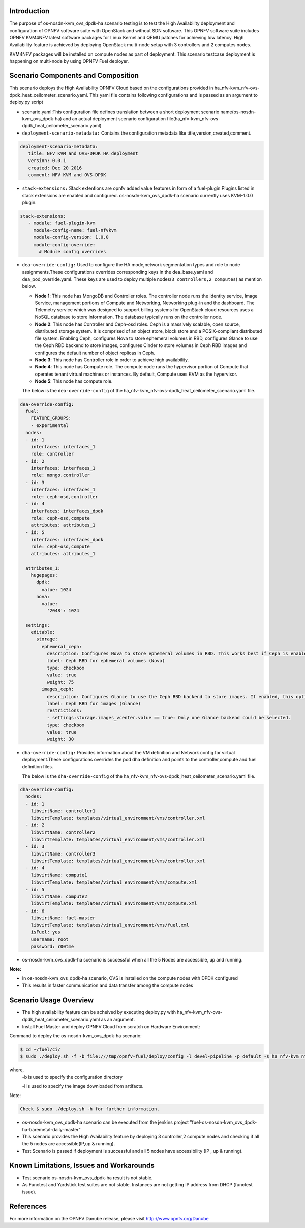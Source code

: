 .. This work is licensed under a Creative Commons Attribution 4.0 International License.

.. http://creativecommons.org/licenses/by/4.0


Introduction
============

.. In this section explain the purpose of the scenario and the
   types of capabilities provided

The purpose of os-nosdn-kvm_ovs_dpdk-ha scenario testing is to test the
High Availability deployment and configuration of OPNFV software suite
with OpenStack and without SDN software. This OPNFV software suite
includes OPNFV KVM4NFV latest software packages for Linux Kernel and
QEMU patches for achieving low latency. High Availability feature is achieved
by deploying OpenStack multi-node setup with 3 controllers and 2 computes nodes.

KVM4NFV packages will be installed on compute nodes as part of deployment. This scenario testcase deployment is happening on multi-node by using OPNFV Fuel deployer.

Scenario Components and Composition
===================================
.. In this section describe the unique components that make up the scenario,
.. what each component provides and why it has been included in order
.. to communicate to the user the capabilities available in this scenario.

This scenario deploys the High Availability OPNFV Cloud based on the
configurations provided in ha_nfv-kvm_nfv-ovs-dpdk_heat_ceilometer_scenario.yaml.
This yaml file contains following configurations and is passed as an
argument to deploy.py script

* scenario.yaml:This configuration file defines translation between a
  short deployment scenario name(os-nosdn-kvm_ovs_dpdk-ha) and an actual deployment
  scenario configuration file(ha_nfv-kvm_nfv-ovs-dpdk_heat_ceilometer_scenario.yaml)

* ``deployment-scenario-metadata:`` Contains the configuration metadata like
  title,version,created,comment.

.. code:: bash

   deployment-scenario-metadata:
      title: NFV KVM and OVS-DPDK HA deployment
      version: 0.0.1
      created: Dec 20 2016
      comment: NFV KVM and OVS-DPDK

* ``stack-extensions:`` Stack extentions are opnfv added value features in form
  of a fuel-plugin.Plugins listed in stack extensions are enabled and
  configured. os-nosdn-kvm_ovs_dpdk-ha scenario currently uses KVM-1.0.0 plugin.

.. code:: bash

   stack-extensions:
      - module: fuel-plugin-kvm
        module-config-name: fuel-nfvkvm
        module-config-version: 1.0.0
        module-config-override:
          # Module config overrides

* ``dea-override-config:`` Used to configure the HA mode,network segmentation
  types and role to node assignments.These configurations overrides
  corresponding keys in the dea_base.yaml and dea_pod_override.yaml.
  These keys are used to deploy multiple nodes(``3 controllers,2 computes``)
  as mention below.

  * **Node 1**: This node has MongoDB and Controller roles. The controller
    node runs the Identity service, Image Service, management portions of
    Compute and Networking, Networking plug-in and the dashboard. The
    Telemetry service which was designed to support billing systems for
    OpenStack cloud resources uses a NoSQL database to store information.
    The database typically runs on the controller node.

  * **Node 2**: This node has Controller and Ceph-osd roles. Ceph is a
    massively scalable, open source, distributed storage system. It is
    comprised of an object store, block store and a POSIX-compliant distributed
    file system. Enabling Ceph,  configures Nova to store ephemeral volumes in
    RBD, configures Glance to use the Ceph RBD backend to store images,
    configures Cinder to store volumes in Ceph RBD images and configures the
    default number of object replicas in Ceph.

  * **Node 3**: This node has Controller role in order to achieve high
    availability.

  * **Node 4**: This node has Compute role. The compute node runs the
    hypervisor portion of Compute that operates tenant virtual machines
    or instances. By default, Compute uses KVM as the hypervisor.

  * **Node 5**: This node has compute role.

  The below is the ``dea-override-config`` of the ha_nfv-kvm_nfv-ovs-dpdk_heat_ceilometer_scenario.yaml file.

.. code:: bash

   dea-override-config:
     fuel:
       FEATURE_GROUPS:
       - experimental
     nodes:
     - id: 1
       interfaces: interfaces_1
       role: controller
     - id: 2
       interfaces: interfaces_1
       role: mongo,controller
     - id: 3
       interfaces: interfaces_1
       role: ceph-osd,controller
     - id: 4
       interfaces: interfaces_dpdk
       role: ceph-osd,compute
       attributes: attributes_1
     - id: 5
       interfaces: interfaces_dpdk
       role: ceph-osd,compute
       attributes: attributes_1

     attributes_1:
       hugepages:
         dpdk:
           value: 1024
         nova:
           value:
             '2048': 1024

     settings:
       editable:
         storage:
           ephemeral_ceph:
             description: Configures Nova to store ephemeral volumes in RBD. This works best if Ceph is enabled for volumes and images, too. Enables live migration of all types of Ceph backed VMs (without this option, live migration will only work with VMs launched from Cinder volumes).
             label: Ceph RBD for ephemeral volumes (Nova)
             type: checkbox
             value: true
             weight: 75
           images_ceph:
             description: Configures Glance to use the Ceph RBD backend to store images. If enabled, this option will prevent Swift from installing.
             label: Ceph RBD for images (Glance)
             restrictions:
             - settings:storage.images_vcenter.value == true: Only one Glance backend could be selected.
             type: checkbox
             value: true
             weight: 30

* ``dha-override-config:`` Provides information about the VM definition and
  Network config for virtual deployment.These configurations overrides
  the pod dha definition and points to the controller,compute and
  fuel definition files.

  The below is the ``dha-override-config`` of the ha_nfv-kvm_nfv-ovs-dpdk_heat_ceilometer_scenario.yaml file.

.. code:: bash

   dha-override-config:
     nodes:
     - id: 1
       libvirtName: controller1
       libvirtTemplate: templates/virtual_environment/vms/controller.xml
     - id: 2
       libvirtName: controller2
       libvirtTemplate: templates/virtual_environment/vms/controller.xml
     - id: 3
       libvirtName: controller3
       libvirtTemplate: templates/virtual_environment/vms/controller.xml
     - id: 4
       libvirtName: compute1
       libvirtTemplate: templates/virtual_environment/vms/compute.xml
     - id: 5
       libvirtName: compute2
       libvirtTemplate: templates/virtual_environment/vms/compute.xml
     - id: 6
       libvirtName: fuel-master
       libvirtTemplate: templates/virtual_environment/vms/fuel.xml
       isFuel: yes
       username: root
       password: r00tme


* os-nosdn-kvm_ovs_dpdk-ha scenario is successful when all the 5 Nodes are accessible,
  up and running.



**Note:**

* In os-nosdn-kvm_ovs_dpdk-ha scenario, OVS is installed on the compute nodes with DPDK configured

* This results in faster communication and data transfer among the compute nodes


Scenario Usage Overview
=======================
.. Provide a brief overview on how to use the scenario and the features available to the
.. user.  This should be an "introduction" to the userguide document, and explicitly link to it,
.. where the specifics of the features are covered including examples and API's

* The high availability feature can be acheived by executing deploy.py with
  ha_nfv-kvm_nfv-ovs-dpdk_heat_ceilometer_scenario.yaml as an argument.
* Install Fuel Master and deploy OPNFV Cloud from scratch on Hardware
  Environment:


Command to deploy the os-nosdn-kvm_ovs_dpdk-ha scenario:

.. code:: bash

        $ cd ~/fuel/ci/
        $ sudo ./deploy.sh -f -b file:///tmp/opnfv-fuel/deploy/config -l devel-pipeline -p default -s ha_nfv-kvm_nfv-ovs-dpdk_heat_ceilometer_scenario.yaml -i file:///tmp/opnfv.iso

where,
    -b is used to specify the configuration directory

    -i is used to specify the image downloaded from artifacts.

Note:

.. code:: bash

          Check $ sudo ./deploy.sh -h for further information.

* os-nosdn-kvm_ovs_dpdk-ha scenario can be executed from the jenkins project
  "fuel-os-nosdn-kvm_ovs_dpdk-ha-baremetal-daily-master"
* This scenario provides the High Availability feature by deploying
  3 controller,2 compute nodes and checking if all the 5 nodes
  are accessible(IP,up & running).
* Test Scenario is passed if deployment is successful and all 5 nodes have
  accessibility (IP , up & running).

Known Limitations, Issues and Workarounds
=========================================
.. Explain any known limitations here.

* Test scenario os-nosdn-kvm_ovs_dpdk-ha result is not stable.

* As Functest and Yardstick test suites are not stable. Instances are not getting IP address from DHCP (functest issue).


References
==========

For more information on the OPNFV Danube release, please visit
http://www.opnfv.org/Danube
